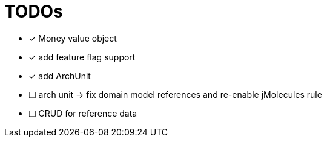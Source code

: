 = TODOs

* [x] Money value object
* [x] add feature flag support
* [x] add ArchUnit
* [ ] arch unit -> fix domain model references and re-enable jMolecules rule
* [ ] CRUD for reference data


